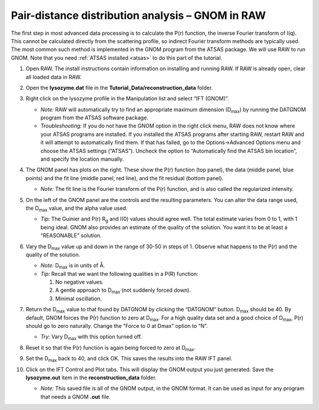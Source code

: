 Pair-distance distribution analysis – GNOM in RAW
^^^^^^^^^^^^^^^^^^^^^^^^^^^^^^^^^^^^^^^^^^^^^^^^^^^^^^^^^
.. _s2p1:

The first step in most advanced data processing is to calculate the P(r) function, the inverse
Fourier transform of I(q). This cannot be calculated directly from the scattering profile, so
indirect Fourier transform methods are typically used. The most common such method is implemented
in the GNOM program from the ATSAS package. We will use RAW to run GNOM. Note that you need
:ref:`ATSAS installed <atsas>` to do this part of the tutorial.

#.  Open RAW. The install instructions contain information on installing and running RAW.
    If RAW is already open, clear all loaded data in RAW.

#.  Open the **lysozyme.dat** file in the **Tutorial_Data/reconstruction_data** folder.

#.  Right click on the lysozyme profile in the Manipulation list and select “IFT (GNOM)”.

    *   *Note:* RAW will automatically try to find an appropriate maximum dimension (|Dmax|)
        by running the DATGNOM program from the ATSAS software package.

    *   *Troubleshooting:* If you do not have the GNOM option in the right click menu, RAW does
        not know where your ATSAS programs are installed. If you installed the ATSAS programs
        after starting RAW, restart RAW and it will attempt to automatically find them. If that
        has failed, go to the Options->Advanced Options menu and choose the ATSAS settings (“ATSAS”).
        Uncheck the option to “Automatically find the ATSAS bin location”, and specify the location
        manually.

    |gnom_panel_png|

#.  The GNOM panel has plots on the right. These show the P(r) function
    (top panel), the data (middle panel, blue points) and the fit line (middle
    panel, red line), and the fit residual (bottom panel).

    *   *Note:* The fit line is the Fourier transform of the P(r) function, and is also
        called the regularized intensity.

#.  On the left of the GNOM panel are the controls and the resulting parameters. You can alter
    the data range used, the |Dmax| value, and the alpha value used.

    *   *Tip:* The Guinier and P(r) |Rg| and I(0) values should agree well. The total estimate
        varies from 0 to 1, with 1 being ideal. GNOM also provides an estimate of the quality of
        the solution. You want it to be at least a “REASONABLE” solution.

#.  Vary the |Dmax| value up and down in the range of 30-50 in steps of 1. Observe what
    happens to the P(r) and the quality of the solution.

    *   *Note:* |Dmax| is in units of Å.

    *   *Tip:* Recall that we want the following qualities in a P(R) function:

        #.  No negative values.
        #.  A gentle approach to |Dmax| (not suddenly forced down).
        #.  Minimal oscillation.

#.  Return the |Dmax| value to that found by DATGNOM by clicking the “DATGNOM” button.
    |Dmax| should be 40. By default, GNOM forces the P(r) function to zero at |Dmax|.
    For a high quality data set and a good choice of |Dmax|, P(r) should go to zero
    naturally. Change the “Force to 0 at Dmax” option to “N”.

    *   *Try:* Vary |Dmax| with this option turned off.

#.  Reset it so that the P(r) function is again being forced to zero
    at |Dmax|.

#.  Set the |Dmax| back to 40, and click OK. This saves the results into the RAW IFT panel.

#.  Click on the IFT Control and Plot tabs. This will display the GNOM output you just generated.
    Save the **lysozyme.out** item in the **reconstruction_data** folder.

    *   *Note:* This saved file is all of the GNOM output, in the GNOM format. It can be used
        as input for any program that needs a GNOM **.out** file.



.. |gnom_panel_png| image:: images/gnom_panel.png


.. |Rg| replace:: R\ :sub:`g`

.. |Dmax| replace:: D\ :sub:`max`
